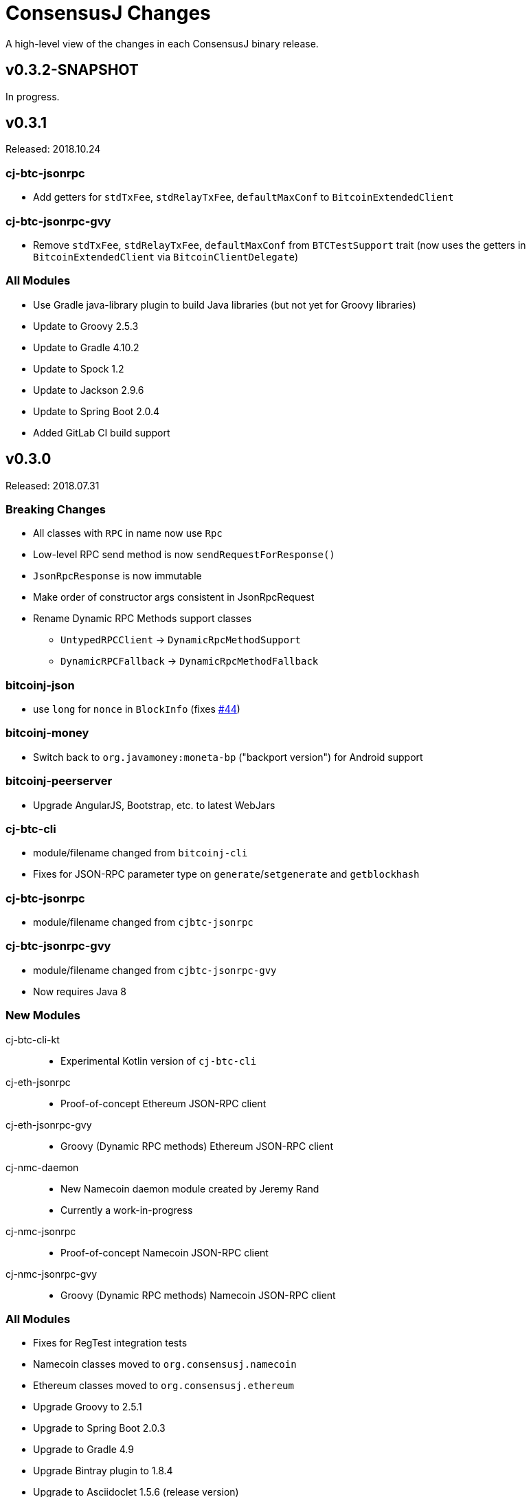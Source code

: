 = ConsensusJ Changes
:homepage: https://github.com/ConensusJ/consensusj

A high-level view of the changes in each ConsensusJ binary release.

== v0.3.2-SNAPSHOT

In progress.

== v0.3.1

Released: 2018.10.24

=== cj-btc-jsonrpc

* Add getters for `stdTxFee`, `stdRelayTxFee`, `defaultMaxConf` to `BitcoinExtendedClient`

=== cj-btc-jsonrpc-gvy

* Remove `stdTxFee`, `stdRelayTxFee`, `defaultMaxConf` from `BTCTestSupport` trait (now uses the getters in `BitcoinExtendedClient` via `BitcoinClientDelegate`)


=== All Modules

* Use Gradle java-library plugin to build Java libraries (but not yet for Groovy libraries)
* Update to Groovy 2.5.3
* Update to Gradle 4.10.2
* Update to Spock 1.2
* Update to Jackson 2.9.6
* Update to Spring Boot 2.0.4
* Added GitLab CI build support

== v0.3.0

Released: 2018.07.31

=== Breaking Changes

* All classes with `RPC` in name now use `Rpc`
* Low-level RPC send method is now `sendRequestForResponse()`
* `JsonRpcResponse` is now immutable
* Make order of constructor args consistent in JsonRpcRequest
* Rename Dynamic RPC Methods support classes
** `UntypedRPCClient` -> `DynamicRpcMethodSupport`
** `DynamicRPCFallback` -> `DynamicRpcMethodFallback`

=== bitcoinj-json

* use `long` for `nonce` in `BlockInfo` (fixes https://github.com/ConsensusJ/consensusj/issues/44[#44])

=== *bitcoinj-money*

* Switch back to `org.javamoney:moneta-bp` ("backport version") for Android support

=== *bitcoinj-peerserver*

* Upgrade AngularJS, Bootstrap, etc. to latest WebJars

=== cj-btc-cli

* module/filename changed from `bitcoinj-cli`
* Fixes for JSON-RPC parameter type on `generate`/`setgenerate` and `getblockhash`

=== cj-btc-jsonrpc

* module/filename changed from `cjbtc-jsonrpc`

=== cj-btc-jsonrpc-gvy

* module/filename changed from `cjbtc-jsonrpc-gvy`
* Now requires Java 8

=== New Modules

cj-btc-cli-kt::
 * Experimental Kotlin version of `cj-btc-cli`

cj-eth-jsonrpc::
 * Proof-of-concept Ethereum JSON-RPC client

cj-eth-jsonrpc-gvy::
 * Groovy (Dynamic RPC methods) Ethereum JSON-RPC client

cj-nmc-daemon::
 * New Namecoin daemon module created by Jeremy Rand
 * Currently a work-in-progress

cj-nmc-jsonrpc::
 * Proof-of-concept Namecoin JSON-RPC client

cj-nmc-jsonrpc-gvy::
 * Groovy (Dynamic RPC methods) Namecoin JSON-RPC client

=== All Modules

* Fixes for RegTest integration tests
* Namecoin classes moved to `org.consensusj.namecoin`
* Ethereum classes moved to `org.consensusj.ethereum`
* Upgrade Groovy to 2.5.1
* Upgrade to Spring Boot 2.0.3
* Upgrade to Gradle 4.9
* Upgrade Bintray plugin to 1.8.4
* Upgrade to Asciidoclet 1.5.6 (release version)

== v0.2.9

Released: 2018.07.10

=== New Modules

These new modules were all extracted from the existing `bitcoinj-rpcclient` module.

consensusj-jsonrpc::
 * Java JSON-RPC client with no bitcoinj dependency
 * `Automatic-Module-Name: org.consensusj.jsonrpc`

consensusj-jsonrpc-gvy::
 * Groovy-enhanced JSON-RPC client with dynamic method support
 * `Automatic-Module-Name: org.consensusj.jsonrpc.groovy`

cjbtc-jsonrpc::
 * Java Bitcoin JSON-RPC client
 * Needs more refactoring before it can get an Automatic-Module-Name

cjbtc-jsonrpc-gvy::
 * Groovy-enhanced Bitcoin JSON-RPC with dynamic method support and integration test support classes
 * Needs more refactoring before it can get an Automatic-Module-Name

=== bitcoinj-rpcclient

* Most code factored out into new modules
* Still contains Ethereum and Namecoin JSON-RPC clients (but those will be factored into new modules in a future release)
* Still contains Bitcoin integration tests

=== bitcoinj-cli

* Removed all Groovy code from compile source set (but not test) and removed Groovy transitive dependency.


=== *All submodules*

* Upgrade to Gradle 4.8.1
* AsciidoctorJ 1.5.6, Asciidoclet 1.5.6-SNAPSHOT
* Create `doc/puml` directory so asciidoclet can pull PlantUML from it _and_ IntelliJ can preview it properly.


== v0.2.8

Released: 2018.07.03

=== *bitcoinj-rpcclient*

* Fix Jackson type-conversion bug in `AbstractRPCClient#send`

== v0.2.7

Released: 2018.07.03

=== *bitcoinj-rpcclient*

* BREAKING: Move `jsonrpc` subpackage from `com.msgilligan` to `org.consensusj`
* Gracefully handle error case in `RPCClient` where `errorStream` is null
* Update Ethereum clients to work with https://infura.io[Infura]
* Fix Issue #24: RPCClient doesn't work with long username / password)

=== *bitcoinj-cli*

* BREAKING: Upgrade to Java 8
* Rename command-line tool to cj-bitcoin-cli
* Add Graal native-image build of cj-bitcoin-cli
* cj-bitcoin-cli now reads `bitcoin.conf` for settings

=== *bitcoinj-money*

* BREAKING: Upgrade to Java 8
* Upgrade to XChange 4.3.8  
* Upgrade to `org.javamoney:moneta` (JavaMoney) 1.2.1 from `moneta-bp`

=== *bitcoinj-proxy*

* BREAKING: Move `proxy` package form `com.msgilligan.bitcoin` to `org.consensusj`
* Add functional test of `ProxyMain`
* Upgrade to Ratpack 1.5.4

=== *bitcoinj-spock*

* Add signature-checking to `TransactionSpec`
* BREAKING: Upgrade to Java 8

=== *All submodules*

* Travis CI test builds on `oraclejdk9` and `openjdk8`
* Upgrade to bitcoinj 0.14.7
* Upgrade to Jackson 2.9.5
* Upgrade to Groovy 2.5.0
* Upgrade to Spring Boot 2.0.1.RELEASE
* Upgrade to Gradle 4.7
* Upgrade to newer Asciidoctor components
* Centralize Asciidoctor component versioning in variables
* Upgrade to Asciidoclet 1.5.5-SNAPSHOT for Java 9+ Javadoc

== v0.2.6

Released: 2017.10.16

==== *bitcoinj-rpcclient*

* Simplify `UntypedRPCClient` interface (subclasses of `AbstractRPCClient` not affected)
* Improve JavaDoc

==== *bitcoinj-cli*

* Add `org.slf4j:slf4j-simple` as a runtime dependency.

==== *bitcoinj-money*

* Upgrade to XChange 4.2.3

==== *bitcoinj-proxy*

* Upgrade to Ratpack 1.5.0
* Add `org.slf4j:slf4j-simple` as a runtime dependency.

==== *All submodules*

* Upgrade to bitcoinj 0.14.5
* Upgrade to Groovy 2.5.0-beta-2

== v0.2.5

Released: 2017.08.09

==== *bitcoinj-rpcclient*

* JSONRPCExtension now extends IOException
* BitcoinClient handles thread interruption in waitFor* methods

==== *bitcoinj-money*

* Upgrade to XChange 4.2.1
* Removed compile-time and transitive dependencies on specific XChange implementations


== v0.2.4

Released: 2017.07.16

==== *bitcoinj-rpcclient*

* Fix: Look for `bitcoin.conf` in `~/.bitcoin` on Linux (lower-case 'b')
* Improved error-handling and concurrency
* Partial support for JSON-RPC 2.0 (tested with Parity)
* Preliminary support for Ethereum/Parity JSON-RPC
* Update Ethereum calls for Parity and add a few methods
* Core JSON-RPC implementation moved from `bitcoinj.rpc` to `jsonrpc` subpackage.

==== *bitcoinj-money*

* Improve concurrency and error-handling in `BaseXChangeExchangeRateProvider`

==== *bitcoinj-daemon* and *bitcoinj-peerserver*

 * Upgrade Spring Boot to 1.5.4

==== *bitcoinj-proxy*

 * Move core JSON-RPC classes to `com.msgilligan.jsonrpc.ratpack`

==== *All submodules*

 * Upgrade Groovy to 2.5.0-beta-1
 * Use Groovy invokedynamic ("indy") jars and compiler flag
 * Upgrade several Gradle build plugins

=== Breaking and potentially breaking changes

 * Core JSON-RPC implementation moved from `bitcoinj.rpc` to `jsonrpc` subpackage.

== v0.2.3

Released: 2017.05.22

==== *All submodules*

* Fix error when Gradle `bintrayUpload` task run on root project
* Upgrade Groovy to 2.4.11
* Upgrade Gradle to 3.5

==== *bitcoinj-money*

* Add Coinbase `ExchangeRateProvider`
* Upgrade to XChange 4.2.0

==== *bitcoinj-json*

* Add `AddressKeyDeserializer` for deserializing to `Map<Address, Object>`

== v0.2.2

Released: 2017.04.26

==== *All submodules*

* Update README.adoc
* Assorted code, build, JavaDoc improvements
* `build.gradle` reads `JDK7_HOME` environment variable to compile Java 7 modules with correct classpath
* Upgrade bitcoinj to 0.14.4
* Upgrade jackson-core and jackson-databind to 2.8.7 (in modules that use Jackson)
* Upgrade Groovy to 2.4.10
* Upgrade Spock to 1.1-rc-4
* Upgrade SLF4J to 1.7.25


==== *bitcoinj-rpcclient*

* New RPC methods: `addnode`, `getaddednodeinfo`
* Deprecate `BitcoinClient#generateBlock`
* Disable hack enabling self-signed SSL RPC servers

==== *bitcoinj-json*

* Add `ECKey` serializer (does *not* serialize private key)
* Fix incorrectly named JSON properties in `BlockChainInfo` POJO
* Fix deprecation warnings in serializers/deserializers

==== *bitcoinj-money*

* Upgrade to Moneta BP 1.1 (Java 7 Backport of JavaMoney Reference Implementation)
* Upgrade to XChange 4.1.0

==== *bitcoinj-proxy*

* Significant code cleanup, simplification, and modularization
* Create Guice module and use for registry
* Use Guice injection in handlers
* Use Guice and Retrofit to create a Retrofit-based Ratpack async JSON-RPC client
* Upgrade Ratpack to 1.5.0-rc-1
* Upgrade Gradle Shadow Plugin to 1.2.4

== v0.2.1

Released: 2016.11.06

=== Features/Changes

* `rpcclient`: Include Base64.java (from Android) and use it for Android support

== v0.2.0

Released: 2016.10.24

=== Breaking and potentially breaking changes

* Bitcoin RPC clients require Bitcoin Core 0.10.4 (or Omni Core 0.0.11.1) or later
* Migrate to using `generate` to generate blocks in regtest (with fallback for earlier versions)
* Start migration away from getinfo to getblockchaininfo, getnetworkinfo
* Many dependency version bumps, notably Jackson 2.8.1 and Spring Boot 1.4.0
* Add proof-of-concept Ratpack-based JSON-RPC proxy server in bitcoinj-proxy
* Handle new JSON properties that show up in responses on bitcoind 0.13+
* Be generally more forgiving of new JSON properties in JSON-RPC responses
* Add tests for creating/sending standalone bitcoinj Transactions
* Add integration tests for OP_RETURN and Bare Multisig transactions via P2P and RPC
* Make RPCConfig a Jackson POJO (for use in configuration files)
* Move more test fixture methods from Spock base classes to Groovy traits

== v0.1.3

Released: 2016.08.22

=== Features/Changes

* In `BaseXChangeExchangeRateProvider` correctly handle exchanges that don't provide a timestamp (e.g. Poloniex)
* Proof-of-concept Ethereum RPC client
* Add basic Spock test for `OP_RETURN`
* Fix and un-ignore `TransactionSpec."Can create and serialize a transaction"` Spock test
* Added `generate` RPC method
* Add `.travis.yml` for Travis CI testing
* Improved support for logging during tests
* Miscellaneous code cleanup and commenting
* Update to Gradle 2.14.1
* Update to Spock 1.1-rc2

== v0.1.2

Released: 2016.06.29

=== Features/Changes

* `ExchangeRateObserver` will now get a notification immediately after subscribing if data already present
* Improved error handling/logging for JSON parsing exceptions in `RPCClient`
* `bitcoinj-dsljs`: Proof-of-concept model for JavaScript integration via http://www.oracle.com/technetwork/articles/java/jf14-nashorn-2126515.html[Nashorn].

=== Potentially Breaking

* `notify` method renamed to `onExchangeRateChange` in `ExchangeRateObserver` interface


== v0.1.1

Released: 2016.06.19

=== Features/Changes

* Improvements to `bitcoin.conf` reading classes
* new `BitcoinScriptingClient`
** Has typed Java methods *and* dynamic, Groovy fallback methods
** No configuration constructor that uses `bitcoin.conf`
* new `AbstractRPCClient` to allow alternate HTTP transport client
* new `DynamicRPCFallback` Groovy trait to add dynamic methods to any `RPCClient` subclass
* new `NamecoinScriptingClient` and `namecoin.conf` file reading support
* add `listAddressGroupings` method to `BitcoinClient`
* Fix: correctly pass command-line `args` to daemon and peerserver apps
* Update to bitcoinj 0.14.3
* Update to Groovy 2.4.7
* Other library updates (slf4j)

=== Potentially Breaking

* Remove some deprecated methods

== v0.1.0

Released: 2016.05.25

=== Features/Changes

* Added very basic code to parse bitcoin.conf for RPC connection parameters

== v0.0.14

Released: 2016.05.17

=== Features/Changes

* Update to bitcoinj 0.14.1 (adapt to breaking changes)

== v0.0.13

Released: 2016.04.28

=== Features/Changes

* Add ObservableExchangeRateProvider interface for BaseXChangeExchangeRateProvider
* Allow multiple conversions of different pairs in one BaseXChangeExchangeRateProvider

== v0.0.12

Released: 2016.04.22

=== Features/Changes

* Add `bitcoinj-money` (JavaMoney support) module
** BaseXChangeExchangeRateProvider and subclasses for Bitfinex and Itbit
** BitcoinCurrencyProvider to add "BTC" currency code to Java
* rename `bitcoinj-groovy` module to `bitcoinj-dsl`
* Bump Gradle (wrapper) to 2.12
* Bump Gradle Shadow plugin to 1.2.3
* Bump bitcoinj to 0.13.6
* Bump Groovy to 2.4.6
* Update PeerServer to Angular.js 1.4.8 and Bootstrap 3.3.6

=== Potentially Breaking

* `bitcoinj-groovy` module renamed to `bitcoinj-dsl`

== v0.0.11

Released: 2015.11.24

=== Features/Changes

* Consistently use Groovy 2.4.5 (via ext.groovyVersion)
* Ignore unknown properties in RPC getinfo call (causes crash in Omni client)
* Add MainNet integration smoke test for bitcoinj-rpcclient
* Upgrade to bitcoinj 0.13.3
* Add minimal Namecoin RPC client and Namecoin address support (NMCMainNetParams)
* WIP Spock test based on "Working with Contracts" bitcoinj documentation page.
* A little bit of HTML formatting for in peers.html in PeerServer
* Use WebJars to replace local copies of angular, jquery, bootstrap, etc.
* Update versions of front-end libraries using WebJars
* Add BlockCypherSyncing trait that uses BlockCypher API for syncing

== v0.0.10

Released: 2015.10.06

=== Potentially Breaking

* Deprecated `BTC` utility class removed.
* Alternate `RPCClient` constructors removed (doesn't affect `BitcoinClient`)
* Some methods return POJOs where they previously returned `Map`.

=== Features/Changes

* `BitcoinClient` constructor now takes a *bitcoinj* NetworkParameters instance.
* Add Jackson/JSON POJOs: `WalletTransactionInfo`, `RawTransactionInfo`, `BlockInfo`
* Significant JavaDoc improvements.
* Code cleanup and simplification.
* Upgrade CLI module to use Apache Commons CLI version 1.3.1
* Replace type conversion hack in BitcoinJCLI with a more-extensible type conversion mechanism.

== v0.0.9

Released: 2015.09.29

This is the first release with a CHANGELOG.

=== Potentially Breaking

* RPC client API, https://consensusj.github.io/consensusj/apidoc/com/msgilligan/bitcoinj/rpc/BitcoinClient.html[BitcoinClient] is now using bitcoinj types for almost all JSON-RPC parameters and return types. See https://github.com/ConsensusJ/consensusj/issues/9[Issue #9] to track progress.
* RPC client API, `setGenerate()` (also `generateBlock()`, `generateBlocks()`) when talking to `bitcoind` 0.9.x or earlier will return an empty list rather than `null`. If server is `0.10.x` or later, will return a list of `Sha256Hash`.

=== Features/Changes

* JSON-RPC client and server are now sharing https://github.com/FasterXML/jackson[Jackson JSON] serializer, deserializers, and POJOs in the `bitcoinj-json` module.
* JSON-RPC server now has a skeleton implementation of `getinfo`.
* Miscelleneous documentation improvements.

=== Bug fixes

* https://github.com/ConsensusJ/consensusj/issues/10[Issue #10] Broken links in `doc/index.adoc` fixed

== REL-0.0.1 - v0.0.8

Very early releases. See commit history for details.


